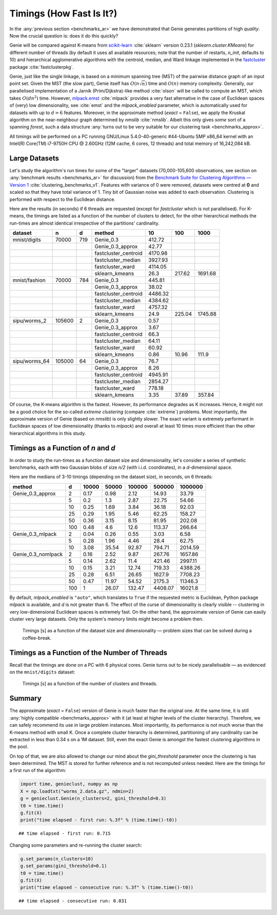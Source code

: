 Timings (How Fast Is It?)
=========================

In the :any:`previous section <benchmarks_ar>` we have demonstrated
that Genie generates partitions of high *quality*. Now the crucial question is:
does it do this quickly?

Genie will be compared against K-means from `scikit-learn <https://scikit-learn.org/>`_
:cite:`sklearn` version 0.23.1
(`sklearn.cluster.KMeans`) for different number of threads
(by default it uses all available resources;
note that the number of restarts, `n_init`, defaults to 10)
and hierarchical agglomerative algorithms
with the centroid, median, and Ward linkage implemented in the
`fastcluster <http://www.danifold.net/fastcluster.html>`_ package
:cite:`fastclusterpkg`.



Genie, just like the single linkage, is based on a minimum spanning tree (MST) of the
pairwise distance graph of an input point set.
Given the MST (the slow part), Genie itself has :math:`O(n \sqrt{n})` time
and :math:`O(n)` memory complexity.
Generally, our parallelised implementation of a Jarník (Prim/Dijkstra)-like
method  :cite:`olson` will be called to compute an MST, which takes :math:`O(d n^2)` time.
However, `mlpack.emst <https://www.mlpack.org/>`_ :cite:`mlpack` provides a very fast
alternative in the case of Euclidean spaces of (very) low dimensionality,
see :cite:`emst` and the `mlpack_enabled` parameter, which is automatically used
for datasets with up to :math:`d=6` features.
Moreover, in the approximate method (`exact` = ``False``), we apply
the Kruskal algorithm on the near-neighbour graph determined
by `nmslib` :cite:`nmslib`\ . Albeit this only gives *some* sort of a spanning *forest*,
such a data structure :any:`turns out to be very suitable for our clustering task <benchmarks_approx>`\ .

All timings will be performed on a PC running GNU/Linux 5.4.0-40-generic #44-Ubuntu
SMP x86_64 kernel with an Intel(R) Core(TM) i7-9750H CPU @ 2.60GHz (12M cache, 6 cores, 12 threads)
and total memory of 16,242,084 kB.








Large Datasets
--------------


Let's study the algorithm's run times for some of the
"larger" datasets (70,000-105,600 observations,
see section on :any:`benchmark results <benchmarks_ar>` for discussion)
from the
`Benchmark Suite for Clustering Algorithms — Version 1 <https://github.com/gagolews/clustering_benchmarks_v1>`_
:cite:`clustering_benchmarks_v1`\ .
Features with variance of 0 were removed,
datasets were centred at **0** and scaled so that they have total variance of 1.
Tiny bit of Gaussian noise was added to each observation.
Clustering is performed with respect to the Euclidean distance.









Here are the results (in seconds) if 6 threads are requested
(except for `fastcluster` which is not parallelised).
For K-means, the timings are listed as a function of the number of clusters to detect,
for the other hierarchical methods the run-times are almost identical irrespective of the
partitions' cardinality.



=============  ======  ===  ====================  =======  ======  =======
dataset        n       d    method                     10     100     1000
=============  ======  ===  ====================  =======  ======  =======
mnist/digits   70000   719  Genie_0.3              412.72        
..                          Genie_0.3_approx        42.77        
..                          fastcluster_centroid  4170.98        
..                          fastcluster_median    3927.93        
..                          fastcluster_ward      4114.05        
..                          sklearn_kmeans          26.3   217.62  1691.68
mnist/fashion  70000   784  Genie_0.3              445.81        
..                          Genie_0.3_approx        38.02        
..                          fastcluster_centroid  4486.32        
..                          fastcluster_median    4384.62        
..                          fastcluster_ward      4757.32        
..                          sklearn_kmeans          24.9   225.04  1745.88
sipu/worms_2   105600  2    Genie_0.3                0.57        
..                          Genie_0.3_approx         3.67        
..                          fastcluster_centroid    66.3         
..                          fastcluster_median      64.11        
..                          fastcluster_ward        60.92        
..                          sklearn_kmeans           0.86   10.96   111.9
sipu/worms_64  105000  64   Genie_0.3               76.7         
..                          Genie_0.3_approx         8.26        
..                          fastcluster_centroid  4945.91        
..                          fastcluster_median    2854.27        
..                          fastcluster_ward       778.18        
..                          sklearn_kmeans           3.35   37.89   357.84
=============  ======  ===  ====================  =======  ======  ======= 





Of course, the K-means algorithm is the fastest.
However, its performance degrades as K increases. Hence, it might not be
a good choice for the so-called *extreme clustering* (compare :cite:`extreme`)
problems. Most importantly, the approximate version of Genie (based on `nmslib`)
is only slightly slower.
The exact variant is extremely performant in Euclidean spaces of low dimensionality
(thanks to `mlpack`) and overall at least 10 times more efficient than the other
hierarchical algorithms in this study.





Timings as a Function of `n` and `d`
------------------------------------

In order to study the run-times as a function dataset size and dimensionality,
let's consider a series of synthetic benchmarks, each with two Gaussian blobs of size `n/2`
(with i.i.d. coordinates), in a `d`-dimensional space.

Here are the medians of 3-10 timings (depending on the dataset size), in seconds,
on 6 threads:



==================  ===  =======  =======  ========  ========  =========
method                d    10000    50000    100000    500000    1000000
==================  ===  =======  =======  ========  ========  =========
Genie_0.3_approx      2     0.17     0.98      2.12     14.93      33.79
..                    5     0.2      1.3       2.87     22.75      54.66
..                   10     0.25     1.69      3.84     36.18      92.03
..                   25     0.29     1.95      5.46     62.25     158.27
..                   50     0.36     3.15      8.15     81.95     202.08
..                  100     0.48     4.6      12.6     113.37     266.64
Genie_0.3_mlpack      2     0.04     0.26      0.55      3.03       6.58
..                    5     0.28     1.96      4.46     28.4       62.75
..                   10     3.08    35.54     92.87    794.71    2014.59
Genie_0.3_nomlpack    2     0.16     2.52      9.87    267.76    1657.86
..                    5     0.14     2.62     11.4     421.46    2997.11
..                   10     0.15     3.21     12.74    719.33    4388.26
..                   25     0.28     6.51     26.65   1627.9     7708.23
..                   50     0.47    11.97     54.52   2175.3    11346.3
..                  100     1       26.07    132.47   4408.07   16021.8
==================  ===  =======  =======  ========  ========  ========= 




By default, `mlpack_enabled` is ``"auto"``, which translates
to ``True`` if the requested metric is Euclidean,  Python package `mlpack` is available,
and `d` is not greater than 6.
The effect of the curse of dimensionality is clearly visible -- clustering
in very low-dimensional Euclidean spaces is extremely fast.
On the other hand, the approximate version of Genie can easily cluster
very large datasets. Only the system's memory limits might become a problem then.



.. figure:: figures/timings_g2mg-plot_1.png
   :width: 15 cm

   Timings [s] as a function of the dataset size and dimensionality — problem sizes that can be solved during a coffee-break.







Timings as a Function of the Number of Threads
----------------------------------------------

Recall that the timings are done on a PC with 6 physical cores.
Genie turns out to be nicely parallelisable — as evidenced on
the ``mnist/digits`` dataset:



.. figure:: figures/timings_timings-plot_1.png
   :width: 15 cm

   Timings [s] as a function of the number of clusters and threads.









Summary
-------

The approximate (`exact` = ``False``) version of Genie is much faster
than the original one. At the same time, it is still
:any:`highly compatible <benchmarks_approx>` with it
(at least at higher levels of the cluster hierarchy). Therefore, we
can safely recommend its use in large problem instances.
Most importantly, its performance is not much worse than the K-means method
with small K. Once a complete cluster hierarchy is determined,
partitioning of any cardinality can be extracted in less than 0.34 s on a 1M dataset.
Still, even the exact Genie is amongst the fastest clustering algorithms in the pool.

On top of that, we are also allowed to change our mind about the `gini_threshold`
parameter once the clustering is has been determined. The MST is stored for further
reference and is not recomputed unless needed. Here are the timings for
a first run of the algorithm:


.. code-block:: python

    import time, genieclust, numpy as np
    X = np.loadtxt("worms_2.data.gz", ndmin=2)
    g = genieclust.Genie(n_clusters=2, gini_threshold=0.3)
    t0 = time.time()
    g.fit(X)
    print("time elapsed - first run: %.3f" % (time.time()-t0))


::

    ## time elapsed - first run: 0.715




Changing some parameters and re-running the cluster search:


.. code-block:: python

    g.set_params(n_clusters=10)
    g.set_params(gini_threshold=0.1)
    t0 = time.time()
    g.fit(X)
    print("time elapsed - consecutive run: %.3f" % (time.time()-t0))


::

    ## time elapsed - consecutive run: 0.031




